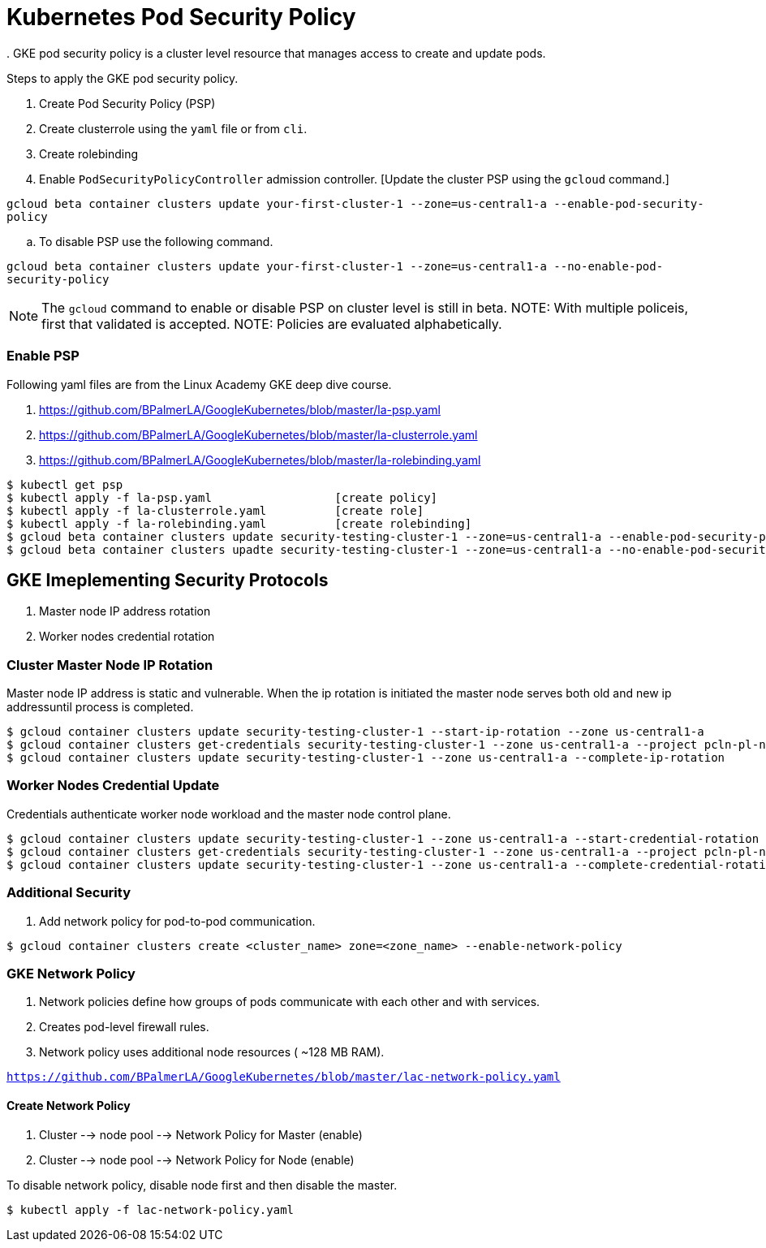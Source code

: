= Kubernetes Pod Security Policy
. GKE pod security policy is a cluster level resource that manages access to create and update pods. 

Steps to apply the GKE pod security policy. 

. Create Pod Security Policy (PSP)
. Create clusterrole using the `yaml` file or from `cli`.
. Create rolebinding 
. Enable `PodSecurityPolicyController` admission controller. [Update the cluster PSP using the `gcloud` command.]

`gcloud beta container clusters update your-first-cluster-1 --zone=us-central1-a --enable-pod-security-policy`

.. To disable PSP use the following command. 

`gcloud beta container clusters update your-first-cluster-1 --zone=us-central1-a --no-enable-pod-security-policy`

NOTE: The `gcloud` command to enable or disable PSP on cluster level is still in beta. 
NOTE: With multiple policeis, first that validated is accepted. 
NOTE: Policies are evaluated alphabetically. 

=== Enable PSP

Following yaml files are from the Linux Academy GKE deep dive course. 

. https://github.com/BPalmerLA/GoogleKubernetes/blob/master/la-psp.yaml
. https://github.com/BPalmerLA/GoogleKubernetes/blob/master/la-clusterrole.yaml
. https://github.com/BPalmerLA/GoogleKubernetes/blob/master/la-rolebinding.yaml

```
$ kubectl get psp
$ kubectl apply -f la-psp.yaml			[create policy]
$ kubectl apply -f la-clusterrole.yaml		[create role]
$ kubectl apply -f la-rolebinding.yaml		[create rolebinding]
$ gcloud beta container clusters update security-testing-cluster-1 --zone=us-central1-a --enable-pod-security-policy	[apply policy]
$ gcloud beta container clusters upadte security-testing-cluster-1 --zone=us-central1-a --no-enable-pod-security-policy	    [disable policy]
```

== GKE Imeplementing Security Protocols

. Master node IP address rotation
. Worker nodes credential rotation

=== Cluster Master Node IP Rotation

Master node IP address is static and vulnerable. When the ip rotation is initiated the master node serves both old and new ip addressuntil process is completed. 

```
$ gcloud container clusters update security-testing-cluster-1 --start-ip-rotation --zone us-central1-a
$ gcloud container clusters get-credentials security-testing-cluster-1 --zone us-central1-a --project pcln-pl-net-sandbox
$ gcloud container clusters update security-testing-cluster-1 --zone us-central1-a --complete-ip-rotation
```

=== Worker Nodes Credential Update

Credentials authenticate worker node workload and the master node control plane. 

```
$ gcloud container clusters update security-testing-cluster-1 --zone us-central1-a --start-credential-rotation
$ gcloud container clusters get-credentials security-testing-cluster-1 --zone us-central1-a --project pcln-pl-net-sandbox
$ gcloud container clusters update security-testing-cluster-1 --zone us-central1-a --complete-credential-rotation
```

=== Additional Security

. Add network policy for pod-to-pod communication. 

```
$ gcloud container clusters create <cluster_name> zone=<zone_name> --enable-network-policy
```

=== GKE Network Policy

. Network policies define how groups of pods communicate with each other and with services. 
. Creates pod-level firewall rules.
. Network policy uses additional node resources ( ~128 MB RAM).

`https://github.com/BPalmerLA/GoogleKubernetes/blob/master/lac-network-policy.yaml`

==== Create Network Policy

. Cluster --> node pool --> Network Policy for Master (enable)
. Cluster --> node pool --> Network Policy for Node (enable)

To disable network policy, disable node first and then disable the master. 

```
$ kubectl apply -f lac-network-policy.yaml
```
